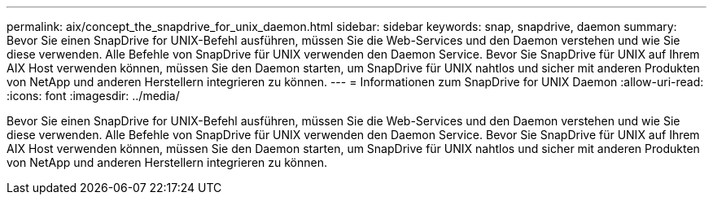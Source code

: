 ---
permalink: aix/concept_the_snapdrive_for_unix_daemon.html 
sidebar: sidebar 
keywords: snap, snapdrive, daemon 
summary: Bevor Sie einen SnapDrive for UNIX-Befehl ausführen, müssen Sie die Web-Services und den Daemon verstehen und wie Sie diese verwenden. Alle Befehle von SnapDrive für UNIX verwenden den Daemon Service. Bevor Sie SnapDrive für UNIX auf Ihrem AIX Host verwenden können, müssen Sie den Daemon starten, um SnapDrive für UNIX nahtlos und sicher mit anderen Produkten von NetApp und anderen Herstellern integrieren zu können. 
---
= Informationen zum SnapDrive for UNIX Daemon
:allow-uri-read: 
:icons: font
:imagesdir: ../media/


[role="lead"]
Bevor Sie einen SnapDrive for UNIX-Befehl ausführen, müssen Sie die Web-Services und den Daemon verstehen und wie Sie diese verwenden. Alle Befehle von SnapDrive für UNIX verwenden den Daemon Service. Bevor Sie SnapDrive für UNIX auf Ihrem AIX Host verwenden können, müssen Sie den Daemon starten, um SnapDrive für UNIX nahtlos und sicher mit anderen Produkten von NetApp und anderen Herstellern integrieren zu können.
